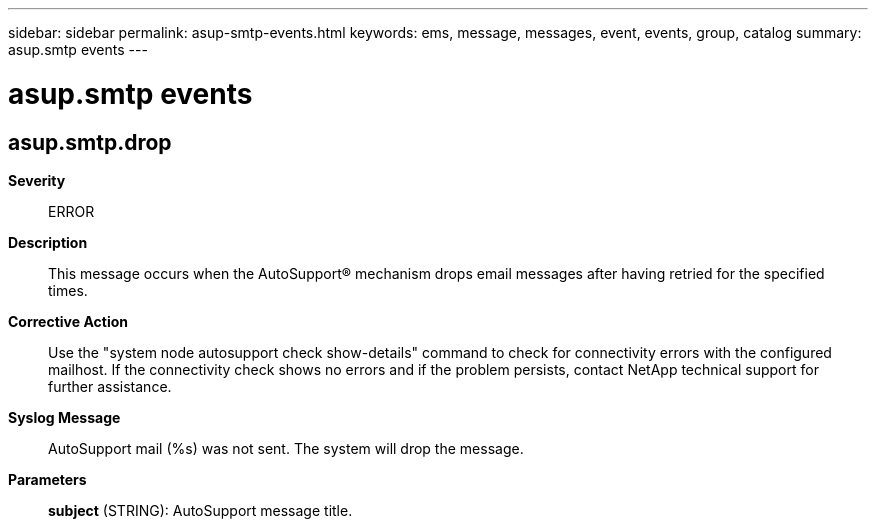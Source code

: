---
sidebar: sidebar
permalink: asup-smtp-events.html
keywords: ems, message, messages, event, events, group, catalog
summary: asup.smtp events
---

= asup.smtp events
:toclevels: 1
:hardbreaks:
:nofooter:
:icons: font
:linkattrs:
:imagesdir: ./media/

== asup.smtp.drop
*Severity*::
ERROR
*Description*::
This message occurs when the AutoSupport(R) mechanism drops email messages after having retried for the specified times.
*Corrective Action*::
Use the "system node autosupport check show-details" command to check for connectivity errors with the configured mailhost. If the connectivity check shows no errors and if the problem persists, contact NetApp technical support for further assistance.
*Syslog Message*::
AutoSupport mail (%s) was not sent. The system will drop the message.
*Parameters*::
*subject* (STRING): AutoSupport message title.
